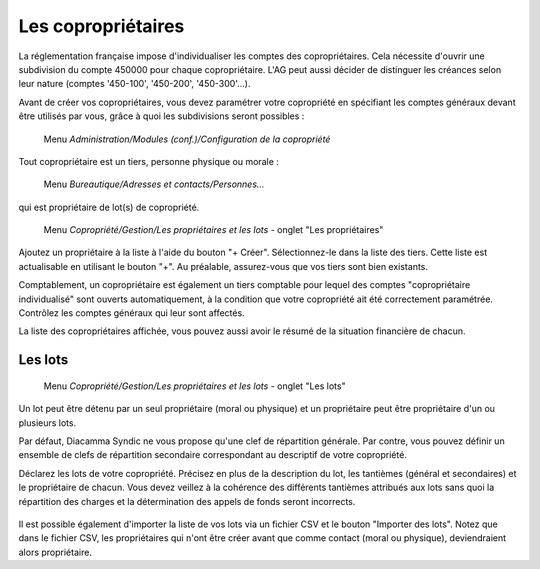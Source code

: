 Les copropriétaires
===================

La réglementation française impose d'individualiser les comptes des copropriétaires. Cela nécessite d'ouvrir une subdivision du  compte 450000 pour chaque copropriétaire. L'AG peut aussi décider de distinguer les créances selon leur nature (comptes '450-100', '450-200', '450-300'...).

Avant de créer vos copropriétaires, vous devez paramétrer votre copropriété en spécifiant les comptes généraux devant être utilisés par vous, grâce à quoi les subdivisions seront possibles :

     Menu *Administration/Modules (conf.)/Configuration de la copropriété*


Tout copropriétaire est un tiers, personne physique ou morale :

    Menu *Bureautique/Adresses et contacts/Personnes...*

qui est propriétaire de lot(s) de copropriété.

    Menu *Copropriété/Gestion/Les propriétaires et les lots* - onglet "Les propriétaires"

Ajoutez un propriétaire à la liste à l'aide du bouton "+ Créer".
Sélectionnez-le dans la liste des tiers. Cette liste est actualisable en utilisant le bouton "+". Au préalable, assurez-vous que vos tiers sont bien existants.

Comptablement, un copropriétaire est également un tiers comptable pour lequel des comptes "copropriétaire individualisé" sont ouverts automatiquement, à la condition que votre copropriété ait été correctement paramétrée. Contrôlez les comptes généraux qui leur sont affectés.

La liste des copropriétaires affichée, vous pouvez aussi avoir le résumé de la situation financière de chacun.

Les lots
--------

    Menu *Copropriété/Gestion/Les propriétaires et les lots* - onglet "Les lots"
    
Un lot peut être détenu par un seul propriétaire (moral ou physique) et un propriétaire peut être propriétaire d'un ou plusieurs lots. 

Par défaut, Diacamma Syndic ne vous propose qu'une clef de répartition générale.
Par contre, vous pouvez définir un ensemble de clefs de répartition secondaire correspondant au descriptif de votre copropriété.

Déclarez les lots de votre copropriété.
Précisez en plus de la description du lot, les tantièmes (général et secondaires) et le propriétaire de chacun.
Vous devez veillez à la cohérence des différents tantièmes attribués aux lots sans quoi la répartition des charges et la détermination des appels de fonds seront incorrects.

    .. image:: set_owner.png

Il est possible également d'importer la liste de vos lots via un fichier CSV et le bouton "Importer des lots".
Notez que dans le fichier CSV, les propriétaires qui n'ont être créer avant que comme contact (moral ou physique), deviendraient alors propriétaire.

